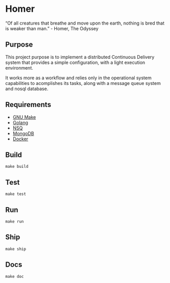 * Homer

“Of all creatures that breathe and move upon the earth, nothing is bred that is weaker than man.” - Homer, The Odyssey

** Purpose

This project purpose is to implement a distributed Continuous Delivery system that provides a simple configuration, with a light execution environment.

It works more as a workflow and relies only in the operational system capabilities to acomplishes its tasks, along with a message queue system and nosql database.

** Requirements

- [[https://www.gnu.org][GNU Make]]
- [[http://golang.org][Golang]]
- [[http://nsq.io][NSQ]]
- [[http://mongodb.org][MongoDB]]
- [[http://docker.com][Docker]]

** Build

#+BEGIN_EXAMPLE
make build
#+END_EXAMPLE

** Test

#+BEGIN_EXAMPLE
make test
#+END_EXAMPLE

** Run

#+BEGIN_EXAMPLE
make run
#+END_EXAMPLE

** Ship

#+BEGIN_EXAMPLE
make ship
#+END_EXAMPLE


** Docs

#+BEGIN_EXAMPLE
make doc
#+END_EXAMPLE
